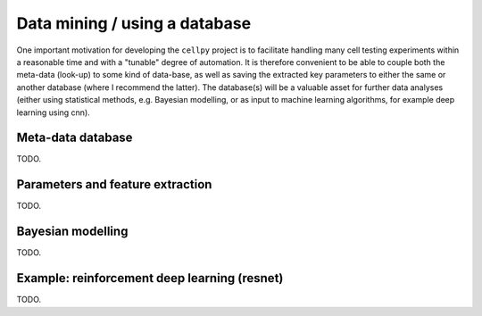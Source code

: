 Data mining / using a database
==============================

One important motivation for developing the ``cellpy`` project is to facilitate
handling many cell testing experiments within a reasonable time and with a
"tunable" degree of automation. It is therefore convenient to be able to
couple both the meta-data (look-up) to some kind of data-base, as well as
saving the extracted key parameters to either the same or another database
(where I recommend the latter). The database(s) will be a valuable asset for
further data analyses (either using statistical methods, e.g. Bayesian
modelling, or as input to machine learning algorithms, for example deep
learning using cnn).

Meta-data database
..................

TODO.

Parameters and feature extraction
.................................

TODO.

Bayesian modelling
..................

TODO.

Example: reinforcement deep learning (resnet)
.............................................

TODO.
